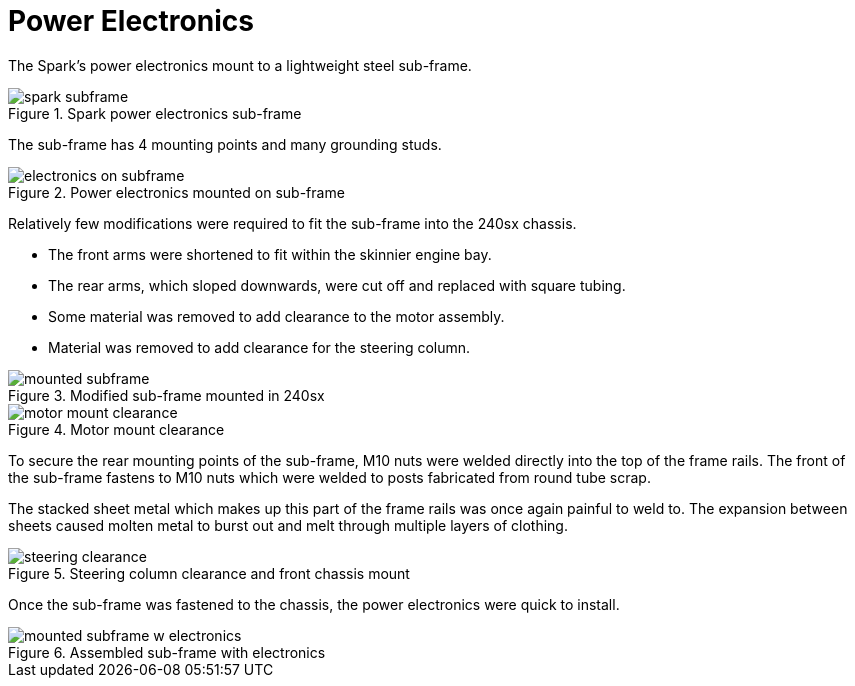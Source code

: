 = Power Electronics
:navtitle: Power Electronics

The Spark's power electronics mount to a lightweight steel sub-frame.

.Spark power electronics sub-frame
image::power_electronics/spark_subframe.png[]

The sub-frame has 4 mounting points and many grounding studs.

.Power electronics mounted on sub-frame
image::power_electronics/electronics_on_subframe.png[]

Relatively few modifications were required to fit the sub-frame into the 240sx chassis.

* The front arms were shortened to fit within the skinnier engine bay.
* The rear arms, which sloped downwards, were cut off and replaced with square tubing.
* Some material was removed to add clearance to the motor assembly.
* Material was removed to add clearance for the steering column.

.Modified sub-frame mounted in 240sx
image::power_electronics/mounted_subframe.png[]

.Motor mount clearance
image::power_electronics/motor_mount_clearance.png[]

To secure the rear mounting points of the sub-frame, M10 nuts were welded directly into the top of the frame rails.
The front of the sub-frame fastens to M10 nuts which were welded to posts fabricated from round tube scrap.

The stacked sheet metal which makes up this part of the frame rails was once again painful to weld to.
The expansion between sheets caused molten metal to burst out and melt through multiple layers of clothing.

.Steering column clearance and front chassis mount
image::power_electronics/steering_clearance.png[]

Once the sub-frame was fastened to the chassis, the power electronics were quick to install.

.Assembled sub-frame with electronics
image::power_electronics/mounted_subframe_w_electronics.png[]
